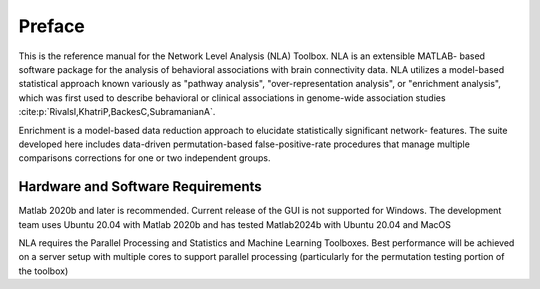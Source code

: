 Preface
==============

This is the reference manual for the Network Level Analysis (NLA) Toolbox. NLA is an extensible MATLAB-
based software package for the analysis of behavioral associations with brain connectivity data. NLA
utilizes a model-based statistical approach known variously as "pathway analysis", "over-representation
analysis", or "enrichment analysis", which was first used to describe behavioral or clinical associations in
genome-wide association studies :cite:p:`RivalsI,KhatriP,BackesC,SubramanianA`.

Enrichment is a model-based data reduction approach to elucidate statistically significant network-
features. The suite developed here includes data-driven permutation-based false-positive-rate
procedures that manage multiple comparisons corrections for one or two independent groups.

Hardware and Software Requirements
------------------------------------------
Matlab 2020b and later is recommended. Current release of the GUI is not supported for
Windows. The development team uses Ubuntu 20.04 with Matlab 2020b and has tested Matlab2024b with
Ubuntu 20.04 and MacOS

NLA requires the Parallel Processing and Statistics and Machine Learning Toolboxes. Best
performance will be achieved on a server setup with multiple cores to support parallel processing
(particularly for the permutation testing portion of the toolbox)